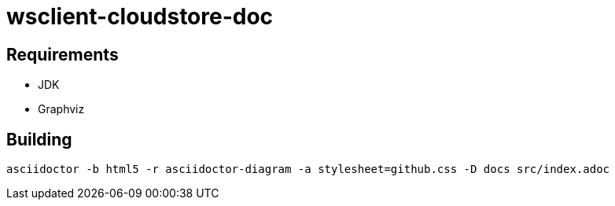 = wsclient-cloudstore-doc

== Requirements

- JDK
- Graphviz

== Building

....
asciidoctor -b html5 -r asciidoctor-diagram -a stylesheet=github.css -D docs src/index.adoc
....
